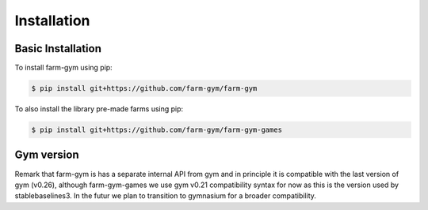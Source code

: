 .. title:: installation : contents

.. _installation:

============
Installation
============

Basic Installation
------------------

To install farm-gym using pip:

.. code:: bash

    $ pip install git+https://github.com/farm-gym/farm-gym
    

To also install the library pre-made farms using pip:

.. code:: bash

    $ pip install git+https://github.com/farm-gym/farm-gym-games

Gym version
-----------

Remark that farm-gym is has a separate internal API from gym and in principle it is compatible with the last version of gym (v0.26), although farm-gym-games we use gym v0.21 compatibility syntax for now as this is the version used by stablebaselines3. In the futur we plan to transition to gymnasium for a broader compatibility.
